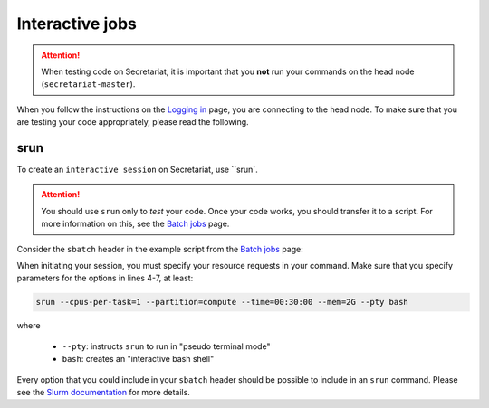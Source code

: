 ================
Interactive jobs
================

.. attention:: When testing code on Secretariat, it is important that you **not** run your commands on the head node (``secretariat-master``).

When you follow the instructions on the `Logging in`_ page, you are connecting to the head node. To make sure that you are testing your code appropriately, please read the following.

srun
----

To create an ``interactive session`` on Secretariat, use ``srun`. 

.. attention:: You should use ``srun`` only to *test* your code. Once your code works, you should transfer it to a script. For more information on this, see the `Batch jobs`_ page.

Consider the ``sbatch`` header in the example script from the `Batch jobs`_ page:

.. code-block:: bash
   :linenos:

   #!/bin/bash
   #
   #SBATCH --job-name=fastp_ex
   #SBATCH --cpus-per-task=1
   #SBATCH --partition=compute
   #SBATCH --time=00:30:00
   #SBATCH --mem=2G
   #SBATCH --output=/opt/ohpc/pub/workshop/toyout/logs/fastp_ex.%j.out
   #SBATCH --error=/opt/ohpc/pub/workshop/toyout/logs/fastp_ex.%j.err
   #SBATCH --mail-type=all
   #SBATCH --mail-user=madonay@clemson.edu
   
When initiating your session, you must specify your resource requests in your command. Make sure that you specify parameters for the options in lines 4-7, at least:

.. code-block:: bash

   srun --cpus-per-task=1 --partition=compute --time=00:30:00 --mem=2G --pty bash

where

	- ``--pty``: instructs ``srun`` to run in "pseudo terminal mode"
	- ``bash``: creates an "interactive bash shell"\

Every option that you could include in your ``sbatch`` header should be possible to include in an ``srun`` command. Please see the `Slurm documentation`_ for more details.


.. _Logging in: https://secretariat.readthedocs.io/en/latest/access/logging-in.html#logging-in
.. _Batch jobs: https://secretariat.readthedocs.io/en/latest/running-jobs/batch-jobs.html#batch-jobs
.. _Slurm documentation: https://slurm.schedmd.com/sbatch.html

